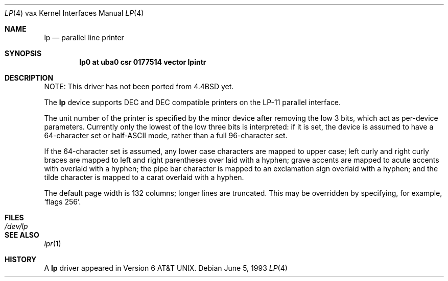 .\"	$NetBSD$
.\"
.\" Copyright (c) 1980, 1991, 1993
.\"	The Regents of the University of California.  All rights reserved.
.\"
.\" Redistribution and use in source and binary forms, with or without
.\" modification, are permitted provided that the following conditions
.\" are met:
.\" 1. Redistributions of source code must retain the above copyright
.\"    notice, this list of conditions and the following disclaimer.
.\" 2. Redistributions in binary form must reproduce the above copyright
.\"    notice, this list of conditions and the following disclaimer in the
.\"    documentation and/or other materials provided with the distribution.
.\" 3. Neither the name of the University nor the names of its contributors
.\"    may be used to endorse or promote products derived from this software
.\"    without specific prior written permission.
.\"
.\" THIS SOFTWARE IS PROVIDED BY THE REGENTS AND CONTRIBUTORS ``AS IS'' AND
.\" ANY EXPRESS OR IMPLIED WARRANTIES, INCLUDING, BUT NOT LIMITED TO, THE
.\" IMPLIED WARRANTIES OF MERCHANTABILITY AND FITNESS FOR A PARTICULAR PURPOSE
.\" ARE DISCLAIMED.  IN NO EVENT SHALL THE REGENTS OR CONTRIBUTORS BE LIABLE
.\" FOR ANY DIRECT, INDIRECT, INCIDENTAL, SPECIAL, EXEMPLARY, OR CONSEQUENTIAL
.\" DAMAGES (INCLUDING, BUT NOT LIMITED TO, PROCUREMENT OF SUBSTITUTE GOODS
.\" OR SERVICES; LOSS OF USE, DATA, OR PROFITS; OR BUSINESS INTERRUPTION)
.\" HOWEVER CAUSED AND ON ANY THEORY OF LIABILITY, WHETHER IN CONTRACT, STRICT
.\" LIABILITY, OR TORT (INCLUDING NEGLIGENCE OR OTHERWISE) ARISING IN ANY WAY
.\" OUT OF THE USE OF THIS SOFTWARE, EVEN IF ADVISED OF THE POSSIBILITY OF
.\" SUCH DAMAGE.
.\"
.\"     from: @(#)lp.4	8.1 (Berkeley) 6/5/93
.\"
.Dd June 5, 1993
.Dt LP 4 vax
.Os
.Sh NAME
.Nm lp
.Nd parallel line printer
.Sh SYNOPSIS
.Cd "lp0 at uba0 csr 0177514 vector lpintr"
.Sh DESCRIPTION
NOTE: This driver has not been ported from
.Bx 4.4
yet.
.Pp
The
.Nm lp
device
supports
.Tn DEC
and
.Tn DEC
compatible printers
on the
.Tn LP-11
parallel interface.
.Pp
The unit number of the printer is specified by the minor device
after removing the low 3 bits, which act as per-device parameters.
Currently only the lowest of the low three bits is interpreted:
if it is set, the device is assumed to have a 64-character set or
.Pf half Tn -ASCII
mode,
rather than a full 96-character set.
.Pp
If the 64-character set is assumed,
any lower case characters are mapped to upper case; left curly and
right curly braces are mapped to left and right parentheses over
laid with a hyphen; grave accents are mapped to acute accents
with overlaid with a hyphen; the pipe bar character is mapped
to an exclamation sign overlaid with a hyphen; and the tilde
character is mapped to a carat overlaid with a hyphen.
.Pp
The default page width is 132 columns; longer lines are
truncated.
This may be overridden by specifying, for example,
.Ql flags 256 .
.Sh FILES
.Bl -tag -width Pa -compact
.It Pa /dev/lp
.El
.Sh SEE ALSO
.Xr lpr 1
.Sh HISTORY
A
.Nm
driver appeared in
.At v6 .
